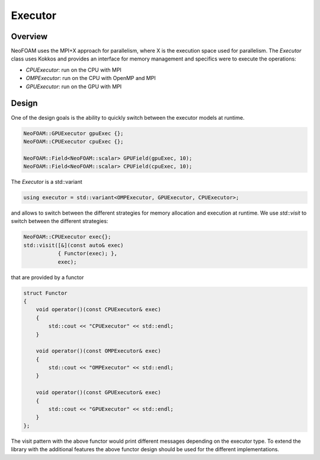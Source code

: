 .. _api_executor:

Executor
========

Overview
^^^^^^^^

NeoFOAM uses the MPI+X approach for parallelism, where X is the execution space used for parallelism. The `Executor` class uses Kokkos and provides an interface for memory management and specifics were to execute the operations:

- `CPUExecutor`: run on the CPU with MPI
- `OMPExecutor`: run on the CPU with OpenMP and MPI
- `GPUExecutor`: run on the GPU with MPI

Design
^^^^^^

One of the design goals is the ability to quickly switch between the executor models at runtime.


.. code-block:: cpp

        NeoFOAM::GPUExecutor gpuExec {};
        NeoFOAM::CPUExecutor cpuExec {};

        NeoFOAM::Field<NeoFOAM::scalar> GPUField(gpuExec, 10);
        NeoFOAM::Field<NeoFOAM::scalar> CPUField(cpuExec, 10);


The `Executor` is a std::variant

.. code-block:: cpp

    using executor = std::variant<OMPExecutor, GPUExecutor, CPUExecutor>;

and allows to switch between the different strategies for memory allocation and execution at runtime. We use `std::visit` to switch between the different strategies:

.. code-block:: cpp

    NeoFOAM::CPUExecutor exec{};
    std::visit([&](const auto& exec)
               { Functor(exec); },
               exec);

that are provided by a functor

.. code-block:: cpp

    struct Functor
    {
        void operator()(const CPUExecutor& exec)
        {
            std::cout << "CPUExecutor" << std::endl;
        }

        void operator()(const OMPExecutor& exec)
        {
            std::cout << "OMPExecutor" << std::endl;
        }

        void operator()(const GPUExecutor& exec)
        {
            std::cout << "GPUExecutor" << std::endl;
        }
    };

The visit pattern with the above functor would print different messages depending on the executor type. To extend the library with the additional features the above functor design should be used for the different implementations.
